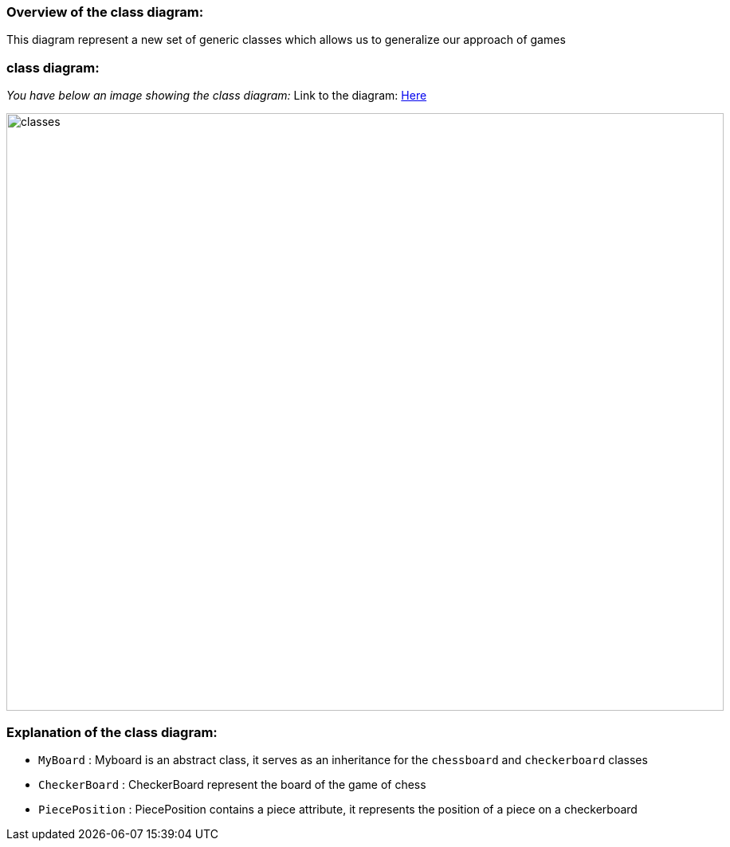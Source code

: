=== Overview of the class diagram:

This diagram represent a new set of generic classes which allows us to generalize our approach of games

=== class diagram:

_You have below an image showing the class diagram:_
Link to the diagram: https://github.com/oliviercailloux-org/projet-assisted-board-games-1/blob/main/Doc/Diagrams/GeneralizeGames.svg[Here]

image::./Diagrams/GeneralizeGames.svg[classes,900,750]

=== Explanation of the class diagram:

* `MyBoard` : Myboard is an abstract class, it serves as an inheritance for the `chessboard` and `checkerboard` classes

* `CheckerBoard` : CheckerBoard represent the board of the game of chess

* `PiecePosition` : PiecePosition contains a piece attribute, it represents the position of a piece on a checkerboard
